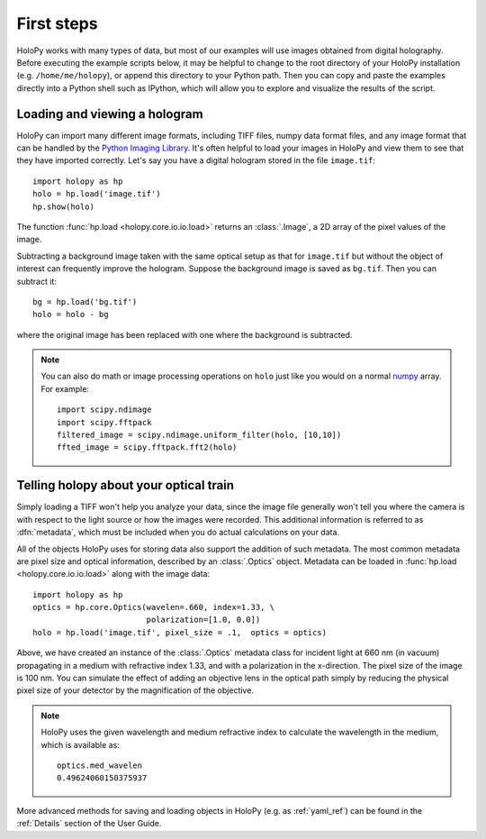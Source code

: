 First steps
===========

HoloPy works with many types of data, but most of our examples will
use images obtained from digital holography. Before executing the
example scripts below, it may be helpful to change to the root
directory of your HoloPy installation (e.g. ``/home/me/holopy``), or
append this directory to your Python path.  Then you can copy and
paste the examples directly into a Python shell such as IPython, which
will allow you to explore and visualize the results of the script.

.. _loading:

Loading and viewing a hologram
------------------------------

HoloPy can import many different image formats, including TIFF files,
numpy data format files, and any image format that can be handled by
the `Python Imaging Library
<http://www.pythonware.com/products/pil/>`_.  It's often helpful to
load your images in HoloPy and view them to see that they have
imported correctly.  Let's say you have a digital hologram stored in
the file ``image.tif``: ::

   import holopy as hp
   holo = hp.load('image.tif')
   hp.show(holo)

The function :func:`hp.load <holopy.core.io.io.load>` returns an
:class:`.Image`, a 2D array of the pixel values of the image.

Subtracting a background image taken with the same optical setup as
that for ``image.tif`` but without the object of interest can frequently
improve the hologram.
Suppose the background image is saved as ``bg.tif``. Then you can
subtract it: ::

  bg = hp.load('bg.tif')
  holo = holo - bg

where the original image has been replaced with one where the background
is subtracted.

.. note ::
   
  You can also do math or image processing operations on ``holo`` just like
  you would on a normal `numpy
  <http://docs.scipy.org/doc/numpy/reference/arrays.html>`_ array.  For
  example::

    import scipy.ndimage
    import scipy.fftpack
    filtered_image = scipy.ndimage.uniform_filter(holo, [10,10])
    ffted_image = scipy.fftpack.fft2(holo)

.. _metadata:

Telling holopy about your optical train
---------------------------------------

Simply loading a TIFF won't help you analyze your data, since the
image file generally won't tell you where the camera is with respect
to the light source or how the images were recorded. This additional
information is referred to as :dfn:`metadata`, which must be
included when you do actual calculations on your data.

All of the objects HoloPy uses for storing data also support the
addition of such metadata.  The most common metadata are pixel size and
optical information, described by an :class:`.Optics` object.
Metadata can be loaded in :func:`hp.load
<holopy.core.io.io.load>` along with the image data: ::

   import holopy as hp
   optics = hp.core.Optics(wavelen=.660, index=1.33, \
                           polarization=[1.0, 0.0])
   holo = hp.load('image.tif', pixel_size = .1,  optics = optics)

Above, we have created an instance of the :class:`.Optics` metadata
class for incident light at 660 nm (in vacuum) propagating in a medium
with refractive index 1.33, and with a polarization in the
x-direction. The pixel size of the image is 100 nm.  You can simulate
the effect of adding an objective lens in the optical path simply by
reducing the physical pixel size of your detector by the magnification
of the objective.

.. note::

    HoloPy uses the given wavelength and medium refractive
    index to calculate the wavelength in the medium, which
    is available as: ::

        optics.med_wavelen
        0.49624060150375937

More advanced methods for saving and loading objects in HoloPy (e.g.
as :ref:`yaml_ref`) can be found in the :ref:`Details` section of the
User Guide.

